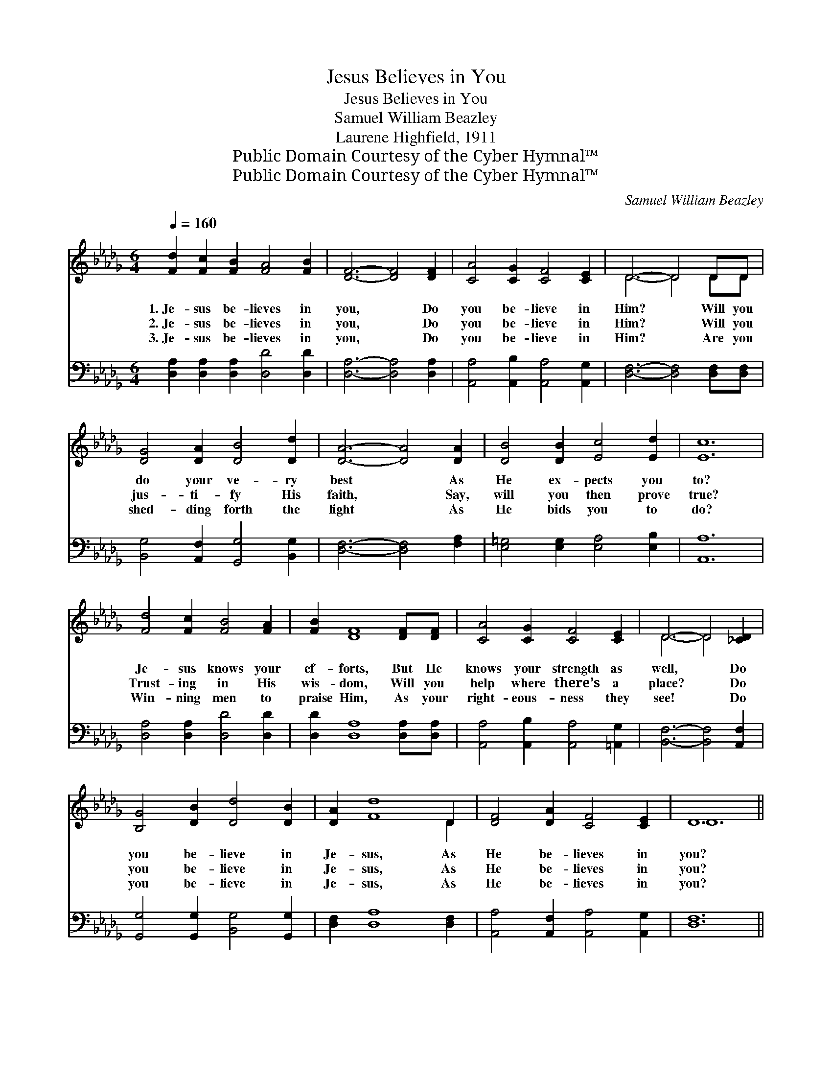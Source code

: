 X:1
T:Jesus Believes in You
T:Jesus Believes in You
T:Samuel William Beazley
T:Laurene Highfield, 1911
T:Public Domain Courtesy of the Cyber Hymnal™
T:Public Domain Courtesy of the Cyber Hymnal™
C:Samuel William Beazley
Z:Public Domain
Z:Courtesy of the Cyber Hymnal™
%%score ( 1 2 ) 3
L:1/8
Q:1/4=160
M:6/4
K:Db
V:1 treble 
V:2 treble 
V:3 bass 
V:1
 [Fd]2 [Fc]2 [FB]2 [FA]4 [FB]2 | [DF]6- [DF]4 [DF]2 | [CA]4 [CG]2 [CF]4 [CE]2 | D6- D4 DD | %4
w: 1.~Je- sus be- lieves in|you, * Do|you be- lieve in|Him? * Will you|
w: 2.~Je- sus be- lieves in|you, * Do|you be- lieve in|Him? * Will you|
w: 3.~Je- sus be- lieves in|you, * Do|you be- lieve in|Him? * Are you|
 [DG]4 [DA]2 [DB]4 [Dd]2 | [DA]6- [DA]4 [DA]2 | [DB]4 [DB]2 [Ec]4 [Ed]2 | [Ec]12 | %8
w: do your ve- ry|best * As|He ex- pects you|to?|
w: jus- ti- fy His|faith, * Say,|will you then prove|true?|
w: shed- ding forth the|light * As|He bids you to|do?|
 [Fd]4 [Fc]2 [FB]4 [FA]2 | [FB]2 [DF]8 [DF][DF] | [CA]4 [CG]2 [CF]4 [CE]2 | D6- D4 [_CD]2 | %12
w: Je- sus knows your|ef- forts, But He|knows your strength as|well, * Do|
w: Trust- ing in His|wis- dom, Will you|help where there’s a|place? * Do|
w: Win- ning men to|praise Him, As your|right- eous- ness they|see! * Do|
 [B,G]4 [DB]2 [Dd]4 [DB]2 | [DA]2 [Fd]8 D2 | [DF]4 [DA]2 [CF]4 [CE]2 | D12 || %16
w: you be- lieve in|Je- sus, As|He be- lieves in|you?|
w: you be- lieve in|Je- sus, As|He be- lieves in|you?|
w: you be- lieve in|Je- sus, As|He be- lieves in|you?|
"^Refrain" [FA]2 [DF]2 [GB]2 [FA]4 [Fd]2 | [Gc]12 | [Gc]2 [GA]2 [GB]2 [Gc]4 | [Ge]2 | [Fd]12 | %21
w: |||||
w: Je- sus be- lieves in|you,|Je- sus be- lieves|in|you,|
w: |||||
 [Af]2 [Ae]2 [Ad]2 [GB]4 [Gd]2 | [Fd]6- [Fd]4 D2 | [DF]4 [DA]2 [CF]4 [CE]2 | D12 |] %25
w: ||||
w: Je- sus be- lieves in|you, * Do|you be- lieve in|Him?|
w: ||||
V:2
 x12 | x12 | x12 | D6- D4 DD | x12 | x12 | x12 | x12 | x12 | x12 | x12 | D6- D4 x2 | x12 | x10 D2 | %14
 x12 | D12 || x12 | x12 | x10 | x2 | x12 | x12 | x10 D2 | x12 | D12 |] %25
V:3
 [D,A,]2 [D,A,]2 [D,A,]2 [D,D]4 [D,D]2 | [D,A,]6- [D,A,]4 [D,A,]2 | %2
 [A,,A,]4 [A,,B,]2 [A,,A,]4 [A,,G,]2 | [D,F,]6- [D,F,]4 [D,F,][D,F,] | %4
 [B,,G,]4 [A,,F,]2 [G,,G,]4 [B,,G,]2 | [D,F,]6- [D,F,]4 [F,A,]2 | %6
 [E,=G,]4 [E,G,]2 [E,A,]4 [E,B,]2 | [A,,A,]12 | [D,A,]4 [D,A,]2 [D,D]4 [D,D]2 | %9
 [D,D]2 [D,A,]8 [D,A,][D,A,] | [A,,A,]4 [A,,B,]2 [A,,A,]4 [=A,,G,]2 | [B,,F,]6- [B,,F,]4 [A,,F,]2 | %12
 [G,,G,]4 [G,,G,]2 [B,,G,]4 [G,,G,]2 | [D,F,]2 [D,A,]8 [D,F,]2 | %14
 [A,,A,]4 [A,,F,]2 [A,,A,]4 [A,,G,]2 | [D,F,]12 || [D,D]2 [D,A,]2 [D,D]2 [D,D]4 [D,A,]2 | %17
 [E,A,]12 | [A,E]2 [A,C]2 [A,D]2 [A,E]4 | [A,C]2 | [D,D]12 | [D,D]2 [E,C]2 [F,D]2 [G,D]4 [G,B,]2 | %22
 [D,A,]6- [D,A,]4 [D,F,]2 | [A,,A,]4 [A,,F,]2 [A,,A,]4 [A,,G,]2 | [D,F,]12 |] %25

